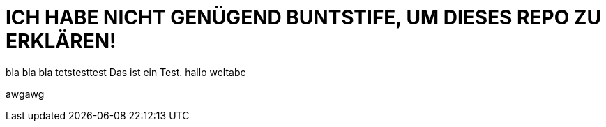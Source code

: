 # ICH HABE NICHT GENÜGEND BUNTSTIFE, UM DIESES REPO ZU ERKLÄREN!


bla bla bla tetstesttest
Das ist ein Test.
hallo weltabc

awgawg
